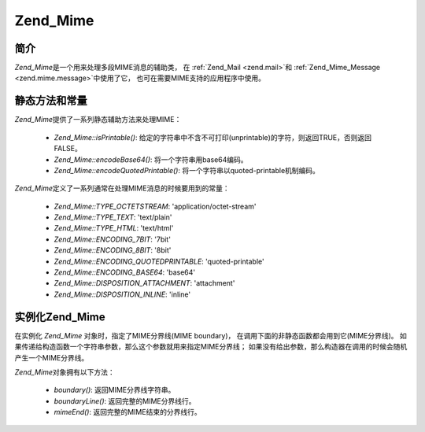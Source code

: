 .. _zend.mime.mime:

Zend_Mime
=========

.. _zend.mime.mime.introduction:

简介
------

*Zend_Mime*\ 是一个用来处理多段MIME消息的辅助类， 在 :ref:`Zend_Mail <zend.mail>`\ 和
:ref:`Zend_Mime_Message <zend.mime.message>`\ 中使用了它，
也可在需要MIME支持的应用程序中使用。

.. _zend.mime.mime.static:

静态方法和常量
---------------------

*Zend_Mime*\ 提供了一系列静态辅助方法来处理MIME：

   - *Zend_Mime::isPrintable()*:
     给定的字符串中不含不可打印(unprintable)的字符，则返回TRUE，否则返回FALSE。

   - *Zend_Mime::encodeBase64()*: 将一个字符串用base64编码。

   - *Zend_Mime::encodeQuotedPrintable()*: 将一个字符串以quoted-printable机制编码。



*Zend_Mime*\ 定义了一系列通常在处理MIME消息的时候要用到的常量：

   - *Zend_Mime::TYPE_OCTETSTREAM*: 'application/octet-stream'

   - *Zend_Mime::TYPE_TEXT*: 'text/plain'

   - *Zend_Mime::TYPE_HTML*: 'text/html'

   - *Zend_Mime::ENCODING_7BIT*: '7bit'

   - *Zend_Mime::ENCODING_8BIT*: '8bit'

   - *Zend_Mime::ENCODING_QUOTEDPRINTABLE*: 'quoted-printable'

   - *Zend_Mime::ENCODING_BASE64*: 'base64'

   - *Zend_Mime::DISPOSITION_ATTACHMENT*: 'attachment'

   - *Zend_Mime::DISPOSITION_INLINE*: 'inline'



.. _zend.mime.mime.instantiation:

实例化Zend_Mime
------------------

在实例化 *Zend_Mime* 对象时，指定了MIME分界线(MIME boundary)，
在调用下面的非静态函数都会用到它(MIME分界线)。
如果传递给构造函数一个字符串参数，那么这个参数就用来指定MIME分界线；
如果没有给出参数，那么构造器在调用的时候会随机产生一个MIME分界线。

*Zend_Mime*\ 对象拥有以下方法：

   - *boundary()*: 返回MIME分界线字符串。

   - *boundaryLine()*: 返回完整的MIME分界线行。

   - *mimeEnd()*: 返回完整的MIME结束的分界线行。




